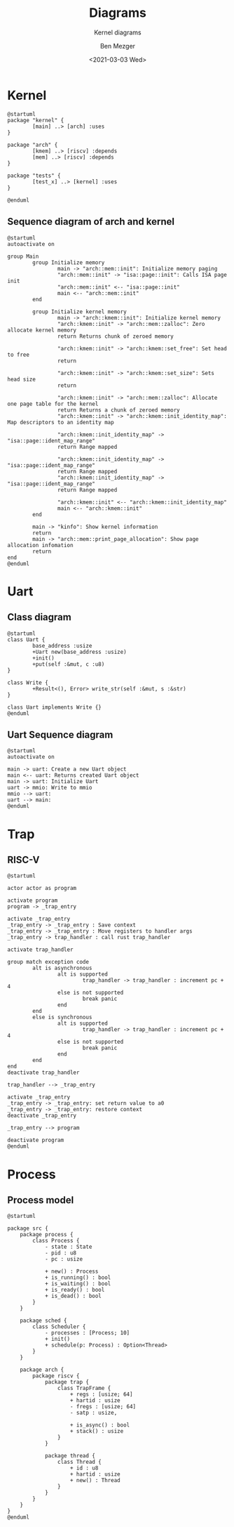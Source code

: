 #+TITLE: Diagrams
#+SUBTITLE: Kernel diagrams
#+AUTHOR: Ben Mezger
#+DATE: <2021-03-03 Wed>
#+STARTUP: inlineimages


* Kernel
#+BEGIN_SRC plantuml :file static/components.png
@startuml
package "kernel" {
        [main] ..> [arch] :uses
}

package "arch" {
        [kmem] ..> [riscv] :depends
        [mem] ..> [riscv] :depends
}

package "tests" {
        [test_x] ..> [kernel] :uses
}

@enduml
#+END_SRC

#+RESULTS:
[[file:static/components.png]]


** Sequence diagram of arch and kernel

#+BEGIN_SRC plantuml :file static/kernel-arch-sequence.png
@startuml
autoactivate on

group Main
        group Initialize memory
                main -> "arch::mem::init": Initialize memory paging
                "arch::mem::init" -> "isa::page::init": Calls ISA page init
                "arch::mem::init" <-- "isa::page::init"
                main <-- "arch::mem::init"
        end

        group Initialize kernel memory
                main -> "arch::kmem::init": Initialize kernel memory
                "arch::kmem::init" -> "arch::mem::zalloc": Zero allocate kernel memory
                return Returns chunk of zeroed memory
                
                "arch::kmem::init" -> "arch::kmem::set_free": Set head to free
                return
                
                "arch::kmem::init" -> "arch::kmem::set_size": Sets head size
                return
                
                "arch::kmem::init" -> "arch::mem::zalloc": Allocate one page table for the kernel
                return Returns a chunk of zeroed memory
                "arch::kmem::init" -> "arch::kmem::init_identity_map": Map descriptors to an identity map

                "arch::kmem::init_identity_map" -> "isa::page::ident_map_range"
                return Range mapped
                
                "arch::kmem::init_identity_map" -> "isa::page::ident_map_range"
                return Range mapped
                "arch::kmem::init_identity_map" -> "isa::page::ident_map_range"
                return Range mapped
                
                "arch::kmem::init" <-- "arch::kmem::init_identity_map"
                main <-- "arch::kmem::init"
        end
        
        main -> "kinfo": Show kernel information
        return
        main -> "arch::mem::print_page_allocation": Show page allocation infomation
        return
end
@enduml
#+END_SRC

#+RESULTS:
[[file:static/kernel-arch-sequence.png]]


* Uart
** Class diagram
#+BEGIN_SRC plantuml :file static/uart-class.png
@startuml
class Uart {
        base_address :usize
        +Uart new(base_address :usize)
        +init()
        +put(self :&mut, c :u8)
}

class Write {
        +Result<(), Error> write_str(self :&mut, s :&str) 
}

class Uart implements Write {}
@enduml
#+END_SRC

#+RESULTS:
[[file:static/uart-class.png]]

** Uart Sequence diagram
#+BEGIN_SRC plantuml :file static/uart-sequence.png
@startuml
autoactivate on

main -> uart: Create a new Uart object
main <-- uart: Returns created Uart object
main -> uart: Initialize Uart
uart -> mmio: Write to mmio
mmio --> uart: 
uart --> main: 
@enduml
#+END_SRC

#+RESULTS:
[[file:static/uart-sequence.png]]


* Trap

** RISC-V
#+BEGIN_SRC plantuml :file static/riscv-trap.png
@startuml

actor actor as program

activate program
program -> _trap_entry

activate _trap_entry
_trap_entry -> _trap_entry : Save context
_trap_entry -> _trap_entry : Move registers to handler args
_trap_entry -> trap_handler : call rust trap_handler

activate trap_handler
                
group match exception code
        alt is asynchronous
                alt is supported
                        trap_handler -> trap_handler : increment pc + 4
                else is not supported
                        break panic
                end
        end
        else is synchronous
                alt is supported
                        trap_handler -> trap_handler : increment pc + 4
                else is not supported
                        break panic
                end
        end
end
deactivate trap_handler
                        
trap_handler --> _trap_entry
                
activate _trap_entry
_trap_entry -> _trap_entry: set return value to a0
_trap_entry -> _trap_entry: restore context
deactivate _trap_entry
                
_trap_entry --> program
                        
deactivate program
@enduml
#+END_SRC

#+RESULTS:
[[file:static/riscv-trap.png]]

* Process
** Process model
#+BEGIN_SRC plantuml :file static/process-model.png
@startuml

package src {
    package process {
        class Process {
            - state : State
            - pid : u8
            - pc : usize

            + new() : Process
            + is_running() : bool
            + is_waiting() : bool
            + is_ready() : bool
            + is_dead() : bool
        }
    }

    package sched {
        class Scheduler {
            - processes : [Process; 10]
            + init()
            + schedule(p: Process) : Option<Thread>
        }
    }

    package arch {
        package riscv {
            package trap {
                class TrapFrame {
                    + regs : [usize; 64]
                    + hartid : usize
                    - fregs : [usize; 64]
                    - satp : usize,

                    + is_async() : bool
                    + stack() : usize
                }
            }

            package thread {
                class Thread {
                    + id : u8
                    + hartid : usize
                    + new() : Thread
                }
            }
        }
    }
}
@enduml
#+END_SRC

#+RESULTS:
[[file:static/process-model.png]]
